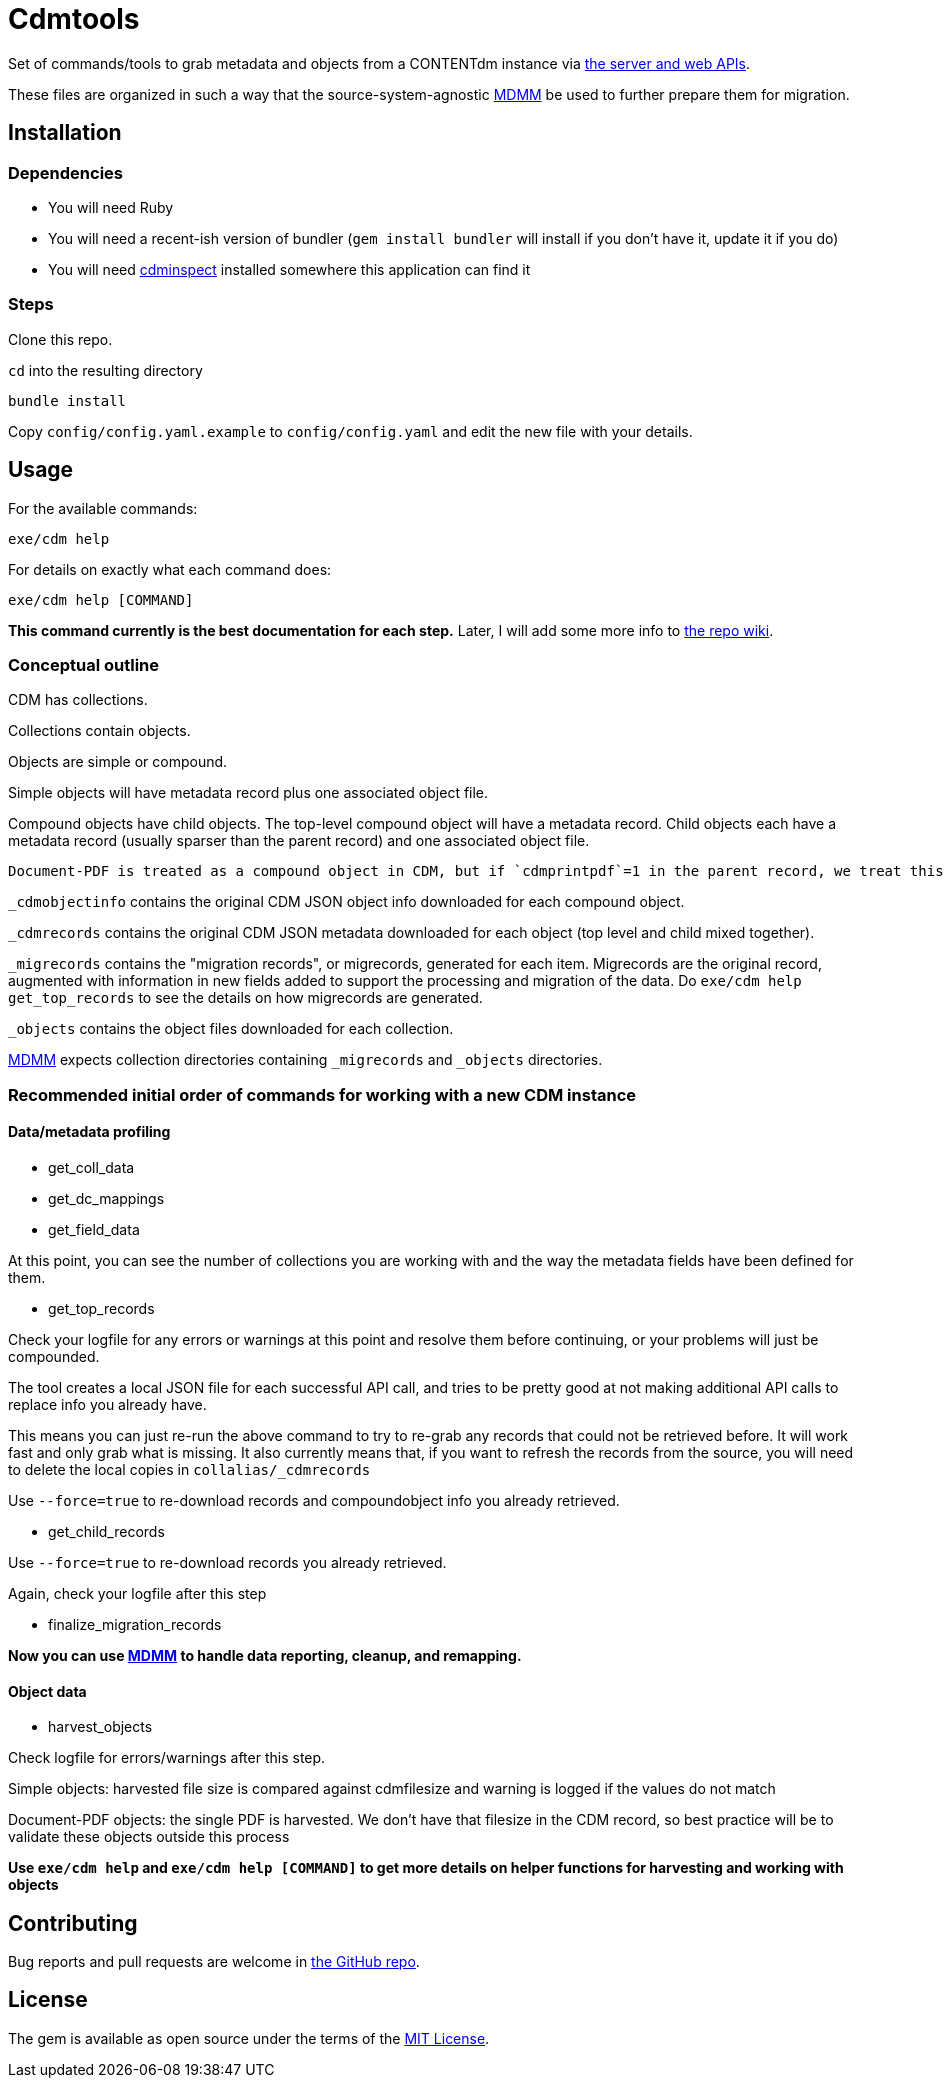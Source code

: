 = Cdmtools

Set of commands/tools to grab metadata and objects from a CONTENTdm instance via https://www.oclc.org/support/services/contentdm/help/customizing-website-help/other-customizations/contentdm-api-reference.en.html[the server and web APIs].

These files are organized in such a way that the source-system-agnostic https://github.com/lyrasis/mdmm[MDMM] be used to further prepare them for migration.

== Installation

=== Dependencies

- You will need Ruby
- You will need a recent-ish version of bundler (`gem install bundler` will install if you don't have it, update it if you do)
- You will need https://github.com/mjordan/cdminspect[cdminspect] installed somewhere this application can find it

=== Steps
Clone this repo.

`cd` into the resulting directory

`bundle install`

Copy `config/config.yaml.example` to `config/config.yaml` and edit the new file with your details.

== Usage

For the available commands:

`exe/cdm help`

For details on exactly what each command does:

`exe/cdm help [COMMAND]`

*This command currently is the best documentation for each step.* Later, I will add some more info to https://github.com/lyrasis/cdmtools/wiki[the repo wiki].

=== Conceptual outline

CDM has collections.

Collections contain objects.

Objects are simple or compound.

Simple objects will have metadata record plus one associated object file.

Compound objects have child objects. The top-level compound object will have a metadata record. Child objects each have a metadata record (usually sparser than the parent record) and one associated object file.

:NOTE:
----
Document-PDF is treated as a compound object in CDM, but if `cdmprintpdf`=1 in the parent record, we treat this as a simple object, with the print pdf file as the object file.
----

`_cdmobjectinfo` contains the original CDM JSON object info downloaded for each compound object.

`_cdmrecords` contains the original CDM JSON metadata downloaded for each object (top level and child mixed together).

`_migrecords` contains the "migration records", or migrecords,  generated for each item. Migrecords are the original record, augmented with information in new fields added to support the processing and migration of the data. Do `exe/cdm help get_top_records` to see the details on how migrecords are generated.

`_objects` contains the object files downloaded for each collection.

https://github.com/lyrasis/mdmm[MDMM] expects collection directories containing `_migrecords` and `_objects` directories.


=== Recommended initial order of commands for working with a new CDM instance

==== Data/metadata profiling

- get_coll_data
- get_dc_mappings
- get_field_data

At this point, you can see the number of collections you are working with and the way the metadata fields have been defined for them.

- get_top_records

Check your logfile for any errors or warnings at this point and resolve them before continuing, or your problems will just be compounded.

The tool creates a local JSON file for each successful API call, and tries to be pretty good at not making additional API calls to replace info you already have.

This means you can just re-run the above command to try to re-grab any records that could not be retrieved before. It will work fast and only grab what is missing. It also currently means that, if you want to refresh the records from the source, you will need to delete the local copies in `collalias/_cdmrecords`

Use `--force=true` to re-download records and compoundobject info you already retrieved.

- get_child_records

Use `--force=true` to re-download records you already retrieved.

Again, check your logfile after this step

- finalize_migration_records

*Now you can use https://github.com/lyrasis/mdmm[MDMM] to handle data reporting, cleanup, and remapping.*

==== Object data
- harvest_objects

Check logfile for errors/warnings after this step.

Simple objects: harvested file size is compared against cdmfilesize and warning is logged if the values do not match

Document-PDF objects: the single PDF is harvested. We don't have that filesize in the CDM record, so best practice will be to validate these objects outside this process

*Use `exe/cdm help` and `exe/cdm help [COMMAND]` to get more details on helper functions for harvesting and working with objects*

== Contributing

Bug reports and pull requests are welcome in https://github.com/lyrasis/cdmtools[the GitHub repo].

== License

The gem is available as open source under the terms of the https://opensource.org/licenses/MIT[MIT License].
